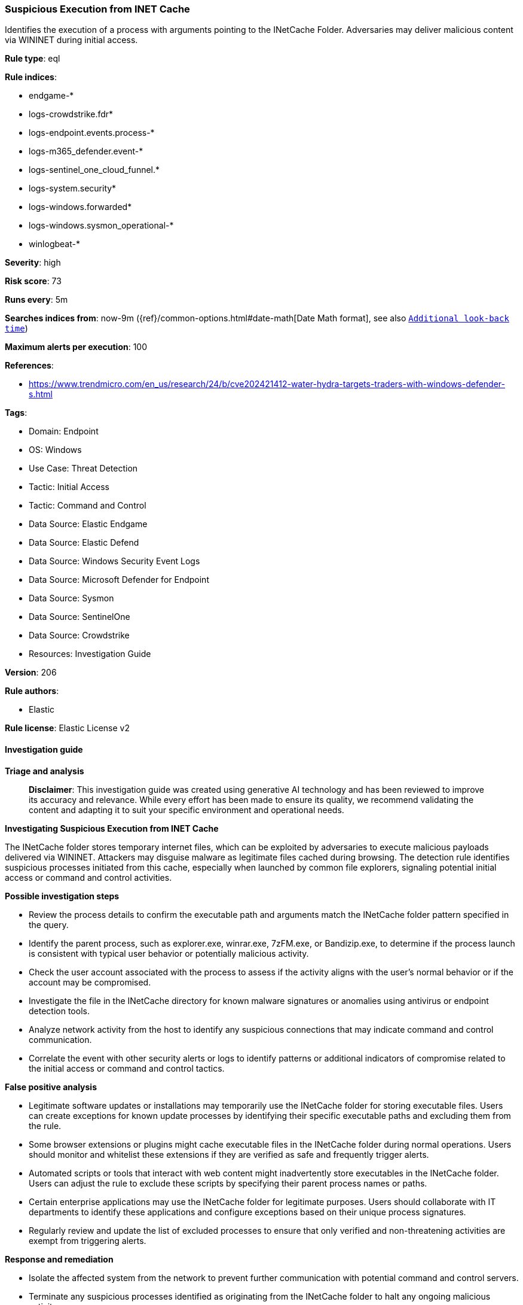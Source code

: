 [[prebuilt-rule-8-17-7-suspicious-execution-from-inet-cache]]
=== Suspicious Execution from INET Cache

Identifies the execution of a process with arguments pointing to the INetCache Folder. Adversaries may deliver malicious content via WININET during initial access.

*Rule type*: eql

*Rule indices*: 

* endgame-*
* logs-crowdstrike.fdr*
* logs-endpoint.events.process-*
* logs-m365_defender.event-*
* logs-sentinel_one_cloud_funnel.*
* logs-system.security*
* logs-windows.forwarded*
* logs-windows.sysmon_operational-*
* winlogbeat-*

*Severity*: high

*Risk score*: 73

*Runs every*: 5m

*Searches indices from*: now-9m ({ref}/common-options.html#date-math[Date Math format], see also <<rule-schedule, `Additional look-back time`>>)

*Maximum alerts per execution*: 100

*References*: 

* https://www.trendmicro.com/en_us/research/24/b/cve202421412-water-hydra-targets-traders-with-windows-defender-s.html

*Tags*: 

* Domain: Endpoint
* OS: Windows
* Use Case: Threat Detection
* Tactic: Initial Access
* Tactic: Command and Control
* Data Source: Elastic Endgame
* Data Source: Elastic Defend
* Data Source: Windows Security Event Logs
* Data Source: Microsoft Defender for Endpoint
* Data Source: Sysmon
* Data Source: SentinelOne
* Data Source: Crowdstrike
* Resources: Investigation Guide

*Version*: 206

*Rule authors*: 

* Elastic

*Rule license*: Elastic License v2


==== Investigation guide



*Triage and analysis*


> **Disclaimer**:
> This investigation guide was created using generative AI technology and has been reviewed to improve its accuracy and relevance. While every effort has been made to ensure its quality, we recommend validating the content and adapting it to suit your specific environment and operational needs.


*Investigating Suspicious Execution from INET Cache*


The INetCache folder stores temporary internet files, which can be exploited by adversaries to execute malicious payloads delivered via WININET. Attackers may disguise malware as legitimate files cached during browsing. The detection rule identifies suspicious processes initiated from this cache, especially when launched by common file explorers, signaling potential initial access or command and control activities.


*Possible investigation steps*


- Review the process details to confirm the executable path and arguments match the INetCache folder pattern specified in the query.
- Identify the parent process, such as explorer.exe, winrar.exe, 7zFM.exe, or Bandizip.exe, to determine if the process launch is consistent with typical user behavior or potentially malicious activity.
- Check the user account associated with the process to assess if the activity aligns with the user's normal behavior or if the account may be compromised.
- Investigate the file in the INetCache directory for known malware signatures or anomalies using antivirus or endpoint detection tools.
- Analyze network activity from the host to identify any suspicious connections that may indicate command and control communication.
- Correlate the event with other security alerts or logs to identify patterns or additional indicators of compromise related to the initial access or command and control tactics.


*False positive analysis*


- Legitimate software updates or installations may temporarily use the INetCache folder for storing executable files. Users can create exceptions for known update processes by identifying their specific executable paths and excluding them from the rule.
- Some browser extensions or plugins might cache executable files in the INetCache folder during normal operations. Users should monitor and whitelist these extensions if they are verified as safe and frequently trigger alerts.
- Automated scripts or tools that interact with web content might inadvertently store executables in the INetCache folder. Users can adjust the rule to exclude these scripts by specifying their parent process names or paths.
- Certain enterprise applications may use the INetCache folder for legitimate purposes. Users should collaborate with IT departments to identify these applications and configure exceptions based on their unique process signatures.
- Regularly review and update the list of excluded processes to ensure that only verified and non-threatening activities are exempt from triggering alerts.


*Response and remediation*


- Isolate the affected system from the network to prevent further communication with potential command and control servers.
- Terminate any suspicious processes identified as originating from the INetCache folder to halt any ongoing malicious activity.
- Delete any malicious files found within the INetCache directory to remove the immediate threat.
- Conduct a full antivirus and antimalware scan on the affected system to identify and remove any additional threats.
- Review and analyze recent email logs and web browsing history to identify potential phishing attempts or malicious downloads that may have led to the initial compromise.
- Escalate the incident to the security operations center (SOC) or incident response team for further investigation and to determine if additional systems are affected.
- Implement enhanced monitoring and logging for the INetCache directory and related processes to detect similar threats in the future.

==== Rule query


[source, js]
----------------------------------
process where host.os.type == "windows" and event.type == "start" and
  process.parent.name : ("explorer.exe", "winrar.exe", "7zFM.exe", "Bandizip.exe") and
  (
    process.args : "?:\\Users\\*\\AppData\\Local\\Microsoft\\Windows\\INetCache\\IE\\*" or
    process.executable : (
      "?:\\Users\\*\\AppData\\Local\\Microsoft\\Windows\\INetCache\\IE\\*",
      "\\Device\\HarddiskVolume?\\Users\\*\\AppData\\Local\\Microsoft\\Windows\\INetCache\\IE\\*"
    )
  )

----------------------------------

*Framework*: MITRE ATT&CK^TM^

* Tactic:
** Name: Initial Access
** ID: TA0001
** Reference URL: https://attack.mitre.org/tactics/TA0001/
* Technique:
** Name: Phishing
** ID: T1566
** Reference URL: https://attack.mitre.org/techniques/T1566/
* Sub-technique:
** Name: Spearphishing Attachment
** ID: T1566.001
** Reference URL: https://attack.mitre.org/techniques/T1566/001/
* Tactic:
** Name: Command and Control
** ID: TA0011
** Reference URL: https://attack.mitre.org/tactics/TA0011/
* Technique:
** Name: Ingress Tool Transfer
** ID: T1105
** Reference URL: https://attack.mitre.org/techniques/T1105/
